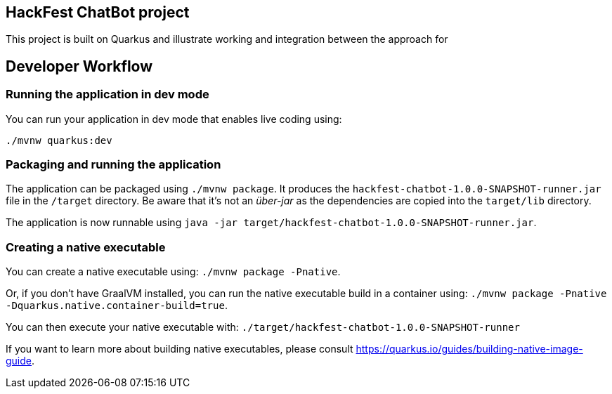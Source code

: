 == HackFest ChatBot project

This project is built on Quarkus and illustrate working and integration between the approach for 


== Developer Workflow 

=== Running the application in dev mode

You can run your application in dev mode that enables live coding using:
```
./mvnw quarkus:dev
```

=== Packaging and running the application

The application can be packaged using `./mvnw package`.
It produces the `hackfest-chatbot-1.0.0-SNAPSHOT-runner.jar` file in the `/target` directory.
Be aware that it’s not an _über-jar_ as the dependencies are copied into the `target/lib` directory.

The application is now runnable using `java -jar target/hackfest-chatbot-1.0.0-SNAPSHOT-runner.jar`.

=== Creating a native executable

You can create a native executable using: 
`./mvnw package -Pnative`.

Or, if you don't have GraalVM installed, you can run the native executable build in a container using: `./mvnw package -Pnative -Dquarkus.native.container-build=true`.

You can then execute your native executable with: `./target/hackfest-chatbot-1.0.0-SNAPSHOT-runner`

If you want to learn more about building native executables, please consult https://quarkus.io/guides/building-native-image-guide.